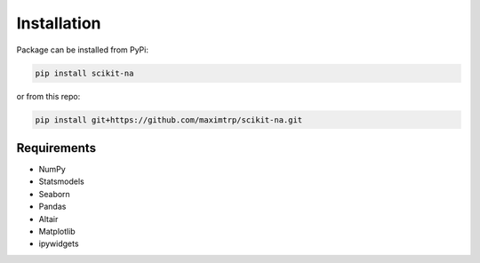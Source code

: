 Installation
============

Package can be installed from PyPi:

.. code:: bash

   pip install scikit-na

or from this repo:

.. code:: bash

   pip install git+https://github.com/maximtrp/scikit-na.git

Requirements
~~~~~~~~~~~~

* NumPy
* Statsmodels
* Seaborn
* Pandas
* Altair
* Matplotlib
* ipywidgets